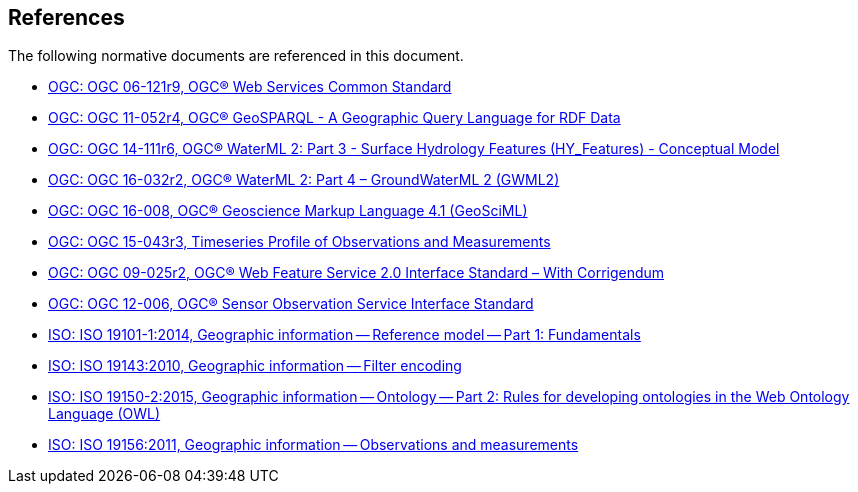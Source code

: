[[references]]
== References

The following normative documents are referenced in this document.

* https://portal.opengeospatial.org/files/?artifact_id=38867&version=2[OGC: OGC 06-121r9, OGC® Web Services Common Standard]

* http://www.opengis.net/doc/IS/geosparql/1.0[OGC: OGC 11-052r4, OGC® GeoSPARQL - A Geographic Query Language for RDF Data]

* http://docs.opengeospatial.org/is/14-111r6/14-111r6.html[OGC: OGC 14-111r6, OGC® WaterML 2: Part 3 - Surface Hydrology Features (HY_Features) - Conceptual Model]

* http://docs.opengeospatial.org/is/16-032r2/16-032r2.html[OGC: OGC 16-032r2, OGC® WaterML 2: Part 4 – GroundWaterML 2 (GWML2)]

* https://docs.opengeospatial.org/is/16-008/16-008.html[OGC: OGC 16-008, OGC® Geoscience Markup Language 4.1 (GeoSciML)]

* http://docs.opengeospatial.org/is/15-043r3/15-043r3.html[OGC: OGC 15-043r3, Timeseries Profile of Observations and Measurements]

* http://docs.opengeospatial.org/is/09-025r2/09-025r2.html[OGC: OGC 09-025r2, OGC® Web Feature Service 2.0 Interface Standard – With Corrigendum]

* https://portal.opengeospatial.org/files/?artifact_id=47599[OGC: OGC 12-006,	OGC® Sensor Observation Service Interface Standard]

* https://www.iso.org/standard/59164.html[ISO: ISO 19101-1:2014, Geographic information -- Reference model -- Part 1: Fundamentals]

* https://www.iso.org/standard/42137.html[ISO: ISO 19143:2010, Geographic information -- Filter encoding]

* https://www.iso.org/standard/57466.html[ISO: ISO 19150-2:2015, Geographic information -- Ontology -- Part 2: Rules for developing ontologies in the Web Ontology Language (OWL)]

* https://www.iso.org/standard/32574.html[ISO: ISO 19156:2011, Geographic information -- Observations and measurements]
